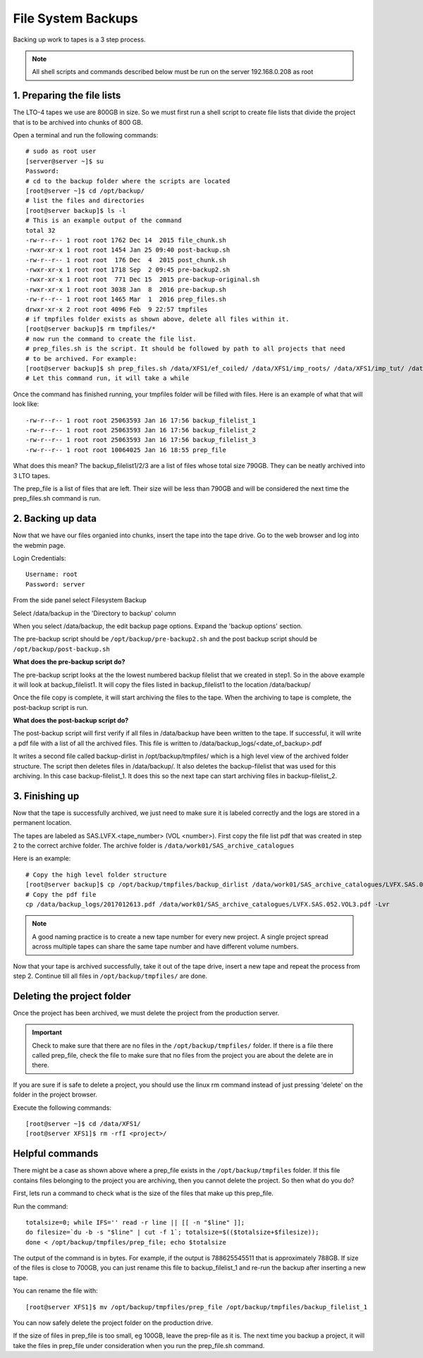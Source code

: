 File System Backups
===================


Backing up work to tapes is a 3 step process.

.. note:: All shell scripts and commands described below must be run on the server 192.168.0.208 as root

1. Preparing the file lists
---------------------------

The LTO-4 tapes we use are 800GB in size. So we must first run a shell script to create file lists
that divide the project that is to be archived into chunks of 800 GB.

Open a terminal and run the following commands::

    # sudo as root user
    [server@server ~]$ su
    Password:
    # cd to the backup folder where the scripts are located
    [root@server ~]$ cd /opt/backup/
    # list the files and directories
    [root@server backup]$ ls -l
    # This is an example output of the command
    total 32
    -rw-r--r-- 1 root root 1762 Dec 14  2015 file_chunk.sh
    -rwxr-xr-x 1 root root 1454 Jan 25 09:40 post-backup.sh
    -rw-r--r-- 1 root root  176 Dec  4  2015 post_chunk.sh
    -rwxr-xr-x 1 root root 1718 Sep  2 09:45 pre-backup2.sh
    -rwxr-xr-x 1 root root  771 Dec 15  2015 pre-backup-original.sh
    -rwxr-xr-x 1 root root 3038 Jan  8  2016 pre-backup.sh
    -rw-r--r-- 1 root root 1465 Mar  1  2016 prep_files.sh
    drwxr-xr-x 2 root root 4096 Feb  9 22:57 tmpfiles
    # if tmpfiles folder exists as shown above, delete all files within it.
    [root@server backup]$ rm tmpfiles/*
    # now run the command to create the file list.
    # prep_files.sh is the script. It should be followed by path to all projects that need
    # to be archived. For example:
    [root@server backup]$ sh prep_files.sh /data/XFS1/ef_coiled/ /data/XFS1/imp_roots/ /data/XFS1/imp_tut/ /data/XFS1/iso_sob/
    # Let this command run, it will take a while

Once the command has finished running, your tmpfiles folder will be filled with files.
Here is an example of what that will look like::

    -rw-r--r-- 1 root root 25063593 Jan 16 17:56 backup_filelist_1
    -rw-r--r-- 1 root root 25063593 Jan 16 17:56 backup_filelist_2
    -rw-r--r-- 1 root root 25063593 Jan 16 17:56 backup_filelist_3
    -rw-r--r-- 1 root root 10064025 Jan 16 18:55 prep_file

What does this mean? The backup_filelist1/2/3 are a list of files whose total size 790GB. They can be
neatly archived into 3 LTO tapes.

The prep_file is a list of files that are left. Their size will be less than 790GB and will be considered the next
time the prep_files.sh command is run.

2. Backing up data
------------------

Now that we have our files organied into chunks, insert the tape into the tape drive.
Go to the web browser and log into the webmin page.

.. image:: /img/webmin-login.png

Login Credentials::

    Username: root
    Password: server

From the side panel select Filesystem Backup

.. image:: /img/backup-option.png

Select /data/backup in the 'Directory to backup' column

.. image:: /img/backup.png

When you select /data/backup, the edit backup page options. Expand the 'backup options' section.

The pre-backup script should be ``/opt/backup/pre-backup2.sh`` and the post backup script should be
``/opt/backup/post-backup.sh``

.. image:: /img/backup-options.png

**What does the pre-backup script do?**

The pre-backup script looks at the the lowest numbered backup filelist that we created in step1. So in the
above example it will look at backup_filelist1. It will copy the files listed in backup_filelist1 to the
location /data/backup/

Once the file copy is complete, it will start archiving the files to the tape. When the archiving to tape
is complete, the post-backup script is run.

**What does the post-backup script do?**

The post-backup script will first verify if all files in /data/backup have been written to the tape. If
successful, it will write a pdf file with a list of all the archived files. This file is written to
/data/backup_logs/<date_of_backup>.pdf

It writes a second file called backup-dirlist in /opt/backup/tmpfiles/ which is a high level view of the
archived folder structure.
The script then deletes files in /data/backup/. It also deletes the backup-filelist that was used for this
archiving. In this case backup-filelist_1. It does this so the next tape can start archiving files in
backup-filelist_2.

3. Finishing up
---------------

Now that the tape is successfully archived, we just need to make sure it is labeled correctly and the logs
are stored in a permanent location.

The tapes are labeled as SAS.LVFX.<tape_number> (VOL <number>).
First copy the file list pdf that was created in step 2 to the correct archive folder. The archive folder is
``/data/work01/SAS_archive_catalogues``

Here is an example::

    # Copy the high level folder structure
    [root@server backup]$ cp /opt/backup/tmpfiles/backup_dirlist /data/work01/SAS_archive_catalogues/LVFX.SAS.052.VOL3.txt -Lvr
    # Copy the pdf file
    cp /data/backup_logs/2017012613.pdf /data/work01/SAS_archive_catalogues/LVFX.SAS.052.VOL3.pdf -Lvr


.. note:: A good naming practice is to create a new tape number for every new project.
          A single project spread across multiple tapes can share the same tape number
          and have different volume numbers.

Now that your tape is archived successfully, take it out of the tape drive, insert a new tape and repeat
the process from step 2. Continue till all files in ``/opt/backup/tmpfiles/`` are done.


Deleting the project folder
---------------------------

Once the project has been archived, we must delete the project from the production server.

.. important:: Check to make sure that there are no files in the ``/opt/backup/tmpfiles/`` folder.
               If there is a file there called prep_file, check the file to make sure that no files
               from the project you are about the delete are in there.

If you are sure if is safe to delete a project, you should use the linux rm command instead of just
pressing 'delete' on the folder in the project browser.

Execute the following commands::

    [root@server ~]$ cd /data/XFS1/
    [root@server XFS1]$ rm -rfI <project>/


Helpful commands
----------------

There might be a case as shown above where a prep_file exists in the ``/opt/backup/tmpfiles`` folder.
If this file contains files belonging to the project you are archiving, then you cannot delete the project.
So then what do you do?

First, lets run a command to check what is the size of the files that make up this prep_file.

Run the command::

    totalsize=0; while IFS='' read -r line || [[ -n "$line" ]];
    do filesize=`du -b -s "$line" | cut -f 1`; totalsize=$(($totalsize+$filesize));
    done < /opt/backup/tmpfiles/prep_file; echo $totalsize

The output of the command is in bytes. For example, if the output is 788625545511 that is approximately 788GB.
If size of the files is close to 700GB, you can just rename this file to backup_filelist_1 and re-run the
backup after inserting a new tape.

You can rename the file with::

    [root@server XFS1]$ mv /opt/backup/tmpfiles/prep_file /opt/backup/tmpfiles/backup_filelist_1

You can now safely delete the project folder on the production drive.

If the size of files in prep_file is too small, eg 100GB, leave the prep-file as it is. The next time you
backup a project, it will take the files in prep_file under consideration when you run the prep_file.sh
command.
